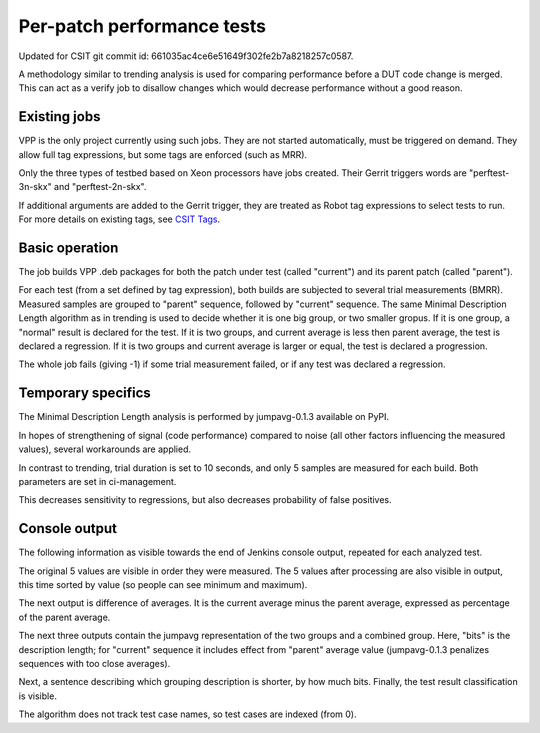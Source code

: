 Per-patch performance tests
---------------------------

Updated for CSIT git commit id: 661035ac4ce6e51649f302fe2b7a8218257c0587.

A methodology similar to trending analysis is used for comparing performance
before a DUT code change is merged. This can act as a verify job to disallow
changes which would decrease performance without a good reason.

Existing jobs
`````````````

VPP is the only project currently using such jobs.
They are not started automatically, must be triggered on demand.
They allow full tag expressions, but some tags are enforced (such as MRR).

Only the three types of testbed based on Xeon processors have jobs created.
Their Gerrit triggers words are "perftest-3n-skx"
and "perftest-2n-skx".

If additional arguments are added to the Gerrit trigger, they are treated
as Robot tag expressions to select tests to run. For more details
on existing tags, see
`CSIT Tags <https://github.com/FDio/csit/blob/master/docs/tag_documentation.rst>`_.

Basic operation
```````````````

The job builds VPP .deb packages for both the patch under test
(called "current") and its parent patch (called "parent").

For each test (from a set defined by tag expression),
both builds are subjected to several trial measurements (BMRR).
Measured samples are grouped to "parent" sequence,
followed by "current" sequence. The same Minimal Description Length
algorithm as in trending is used to decide whether it is one big group,
or two smaller gropus. If it is one group, a "normal" result
is declared for the test. If it is two groups, and current average
is less then parent average, the test is declared a regression.
If it is two groups and current average is larger or equal,
the test is declared a progression.

The whole job fails (giving -1) if some trial measurement failed,
or if any test was declared a regression.

Temporary specifics
```````````````````

The Minimal Description Length analysis is performed by
jumpavg-0.1.3 available on PyPI.

In hopes of strengthening of signal (code performance) compared to noise
(all other factors influencing the measured values), several workarounds
are applied.

In contrast to trending, trial duration is set to 10 seconds,
and only 5 samples are measured for each build.
Both parameters are set in ci-management.

This decreases sensitivity to regressions, but also decreases
probability of false positives.

Console output
``````````````

The following information as visible towards the end of Jenkins console output,
repeated for each analyzed test.

The original 5 values are visible in order they were measured.
The 5 values after processing are also visible in output,
this time sorted by value (so people can see minimum and maximum).

The next output is difference of averages. It is the current average
minus the parent average, expressed as percentage of the parent average.

The next three outputs contain the jumpavg representation
of the two groups and a combined group.
Here, "bits" is the description length; for "current" sequence
it includes effect from "parent" average value
(jumpavg-0.1.3 penalizes sequences with too close averages).

Next, a sentence describing which grouping description is shorter,
by how much bits.
Finally, the test result classification is visible.

The algorithm does not track test case names,
so test cases are indexed (from 0).
